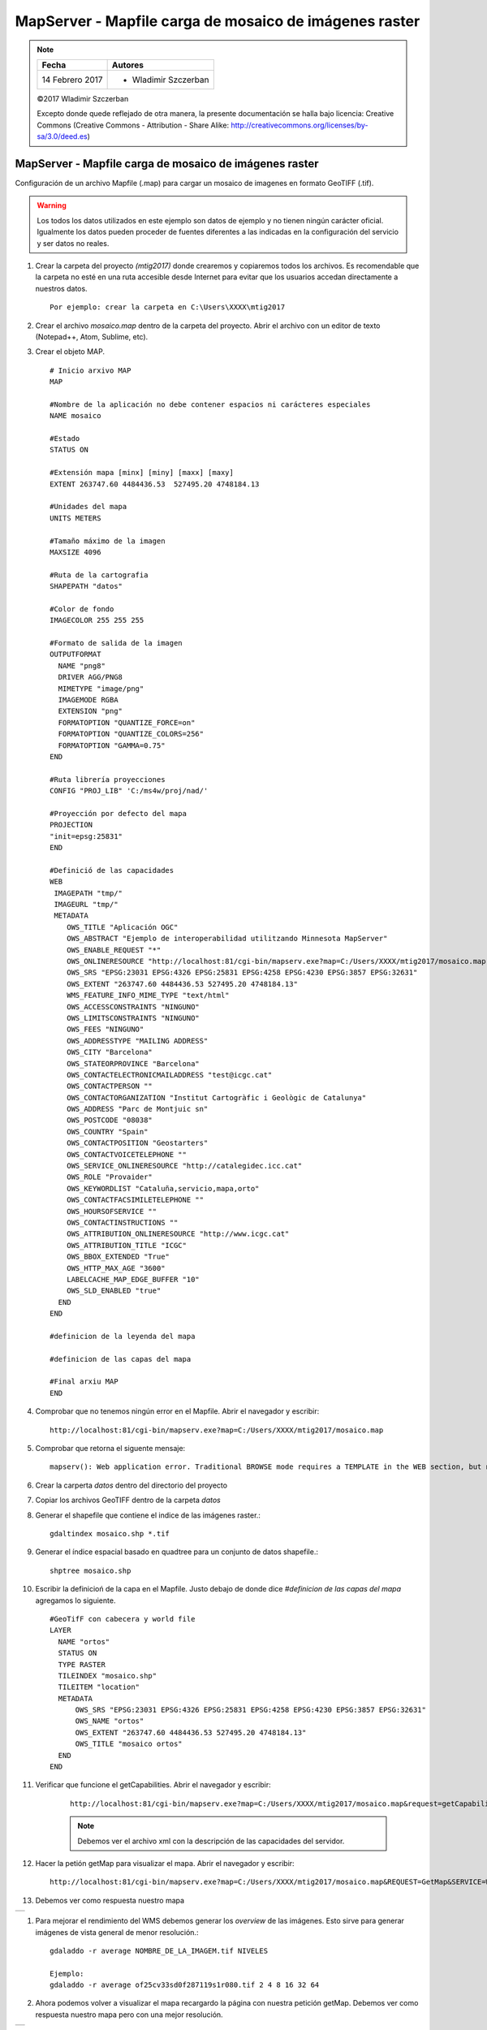 *******************************************************
MapServer - Mapfile carga de mosaico de imágenes raster
*******************************************************

.. note::

	=================  ====================================================
	Fecha              Autores
	=================  ====================================================
	14 Febrero 2017    * Wladimir Szczerban
	=================  ====================================================

	©2017 Wladimir Szczerban

	Excepto donde quede reflejado de otra manera, la presente documentación se halla bajo licencia: Creative Commons (Creative Commons - Attribution - Share Alike: http://creativecommons.org/licenses/by-sa/3.0/deed.es)

MapServer - Mapfile carga de mosaico de imágenes raster
=======================================================

Configuración de un archivo Mapfile (.map) para cargar un mosaico de imagenes en formato GeoTIFF (.tif).

.. warning:: Los todos los datos utilizados en este ejemplo son datos de ejemplo y no tienen ningún carácter oficial. Igualmente los datos pueden proceder de fuentes diferentes a las indicadas en la configuración del servicio y ser datos no reales.

#. Crear la carpeta del proyecto *(mtig2017)* donde crearemos y copiaremos todos los archivos. Es recomendable que la carpeta no esté en una ruta accesible desde Internet para evitar que los usuarios accedan directamente a nuestros datos. ::

    Por ejemplo: crear la carpeta en C:\Users\XXXX\mtig2017

#. Crear el archivo *mosaico.map* dentro de la carpeta del proyecto. Abrir el archivo con un editor de texto (Notepad++, Atom, Sublime, etc).

#. Crear el objeto MAP. ::

    # Inicio arxivo MAP
    MAP

    #Nombre de la aplicación no debe contener espacios ni carácteres especiales
    NAME mosaico

    #Estado
    STATUS ON

    #Extensión mapa [minx] [miny] [maxx] [maxy]
    EXTENT 263747.60 4484436.53  527495.20 4748184.13

    #Unidades del mapa
    UNITS METERS

    #Tamaño máximo de la imagen
    MAXSIZE 4096

    #Ruta de la cartografia
    SHAPEPATH "datos"

    #Color de fondo
    IMAGECOLOR 255 255 255

    #Formato de salida de la imagen
    OUTPUTFORMAT
      NAME "png8"
      DRIVER AGG/PNG8
      MIMETYPE "image/png"
      IMAGEMODE RGBA
      EXTENSION "png"
      FORMATOPTION "QUANTIZE_FORCE=on"
      FORMATOPTION "QUANTIZE_COLORS=256"
      FORMATOPTION "GAMMA=0.75"
    END

    #Ruta librería proyecciones
    CONFIG "PROJ_LIB" 'C:/ms4w/proj/nad/'

    #Proyección por defecto del mapa
    PROJECTION
    "init=epsg:25831"
    END

    #Definició de las capacidades
    WEB
     IMAGEPATH "tmp/"
     IMAGEURL "tmp/"
     METADATA
        OWS_TITLE "Aplicación OGC"
        OWS_ABSTRACT "Ejemplo de interoperabilidad utilitzando Minnesota MapServer"
        OWS_ENABLE_REQUEST "*"
        OWS_ONLINERESOURCE "http://localhost:81/cgi-bin/mapserv.exe?map=C:/Users/XXXX/mtig2017/mosaico.map"
        OWS_SRS "EPSG:23031 EPSG:4326 EPSG:25831 EPSG:4258 EPSG:4230 EPSG:3857 EPSG:32631"
        OWS_EXTENT "263747.60 4484436.53 527495.20 4748184.13"
        WMS_FEATURE_INFO_MIME_TYPE "text/html"
        OWS_ACCESSCONSTRAINTS "NINGUNO"
        OWS_LIMITSCONSTRAINTS "NINGUNO"
        OWS_FEES "NINGUNO"
        OWS_ADDRESSTYPE "MAILING ADDRESS"
        OWS_CITY "Barcelona"
        OWS_STATEORPROVINCE "Barcelona"
        OWS_CONTACTELECTRONICMAILADDRESS "test@icgc.cat"
        OWS_CONTACTPERSON ""
        OWS_CONTACTORGANIZATION "Institut Cartogràfic i Geològic de Catalunya"
        OWS_ADDRESS "Parc de Montjuic sn"
        OWS_POSTCODE "08038"
        OWS_COUNTRY "Spain"
        OWS_CONTACTPOSITION "Geostarters"
        OWS_CONTACTVOICETELEPHONE ""
        OWS_SERVICE_ONLINERESOURCE "http://catalegidec.icc.cat"
        OWS_ROLE "Provaider"
        OWS_KEYWORDLIST "Cataluña,servicio,mapa,orto"
        OWS_CONTACTFACSIMILETELEPHONE ""
        OWS_HOURSOFSERVICE ""
        OWS_CONTACTINSTRUCTIONS ""
        OWS_ATTRIBUTION_ONLINERESOURCE "http://www.icgc.cat"
        OWS_ATTRIBUTION_TITLE "ICGC"
        OWS_BBOX_EXTENDED "True"
        OWS_HTTP_MAX_AGE "3600"
        LABELCACHE_MAP_EDGE_BUFFER "10"
        OWS_SLD_ENABLED "true"
      END
    END

    #definicion de la leyenda del mapa

    #definicion de las capas del mapa

    #Final arxiu MAP
    END

#. Comprobar que no tenemos ningún error en el Mapfile. Abrir el navegador y escribir: ::

		http://localhost:81/cgi-bin/mapserv.exe?map=C:/Users/XXXX/mtig2017/mosaico.map

#. Comprobar que retorna el siguente mensaje: ::

		mapserv(): Web application error. Traditional BROWSE mode requires a TEMPLATE in the WEB section, but none was provided.

#. Crear la carperta *datos* dentro del directorio del proyecto

#. Copiar los archivos GeoTIFF dentro de la carpeta *datos*

#. Generar el shapefile que contiene el indice de las imágenes raster.::

    gdaltindex mosaico.shp *.tif

#. Generar el índice espacial basado en quadtree para un conjunto de datos shapefile.::

    shptree mosaico.shp

#. Escribir la definicioń de la capa en el Mapfile. Justo debajo de donde dice *#definicion de las capas del mapa* agregamos lo siguiente. ::

    #GeoTifF con cabecera y world file
    LAYER
      NAME "ortos"
      STATUS ON
      TYPE RASTER
      TILEINDEX "mosaico.shp"
      TILEITEM "location"
      METADATA
          OWS_SRS "EPSG:23031 EPSG:4326 EPSG:25831 EPSG:4258 EPSG:4230 EPSG:3857 EPSG:32631"
          OWS_NAME "ortos"
          OWS_EXTENT "263747.60 4484436.53 527495.20 4748184.13"
          OWS_TITLE "mosaico ortos"
      END
    END

#. Verificar que funcione el getCapabilities. Abrir el navegador y escribir:

	::

		http://localhost:81/cgi-bin/mapserv.exe?map=C:/Users/XXXX/mtig2017/mosaico.map&request=getCapabilities&service=wms

	.. note::

		Debemos ver el archivo xml con la descripción de las capacidades del servidor.

#. Hacer la petión getMap para visualizar el mapa. Abrir el navegador y escribir: ::

  	http://localhost:81/cgi-bin/mapserv.exe?map=C:/Users/XXXX/mtig2017/mosaico.map&REQUEST=GetMap&SERVICE=WMS&VERSION=1.1.1&LAYERS=orto&FORMAT=image/png&STYLES=&SRS=EPSG:25831&BBOX=421033.8106,4593021.8437,427571.7202,4598961.9813&WIDTH=768&HEIGHT=768

#. Debemos ver como respuesta nuestro mapa

.. |logo| image:: mapaMosaico.png
  :align: middle
  :alt: mapa mosaico

+--------+
| |logo| |
+--------+

#. Para mejorar el rendimiento del WMS debemos generar los *overview* de las imágenes. Esto sirve para generar imágenes de vista general de menor resolución.::

    gdaladdo -r average NOMBRE_DE_LA_IMAGEM.tif NIVELES

    Ejemplo:
    gdaladdo -r average of25cv33sd0f287119s1r080.tif 2 4 8 16 32 64

#. Ahora podemos volver a visualizar el mapa recargardo la página con nuestra petición getMap. Debemos ver como respuesta nuestro mapa pero con una mejor resolución.

.. |logoOverview| image:: mapaMosaicoOverview.png
  :align: middle
  :alt: mapa mosaico con overview

+----------------+
| |logoOverview| |
+----------------+
